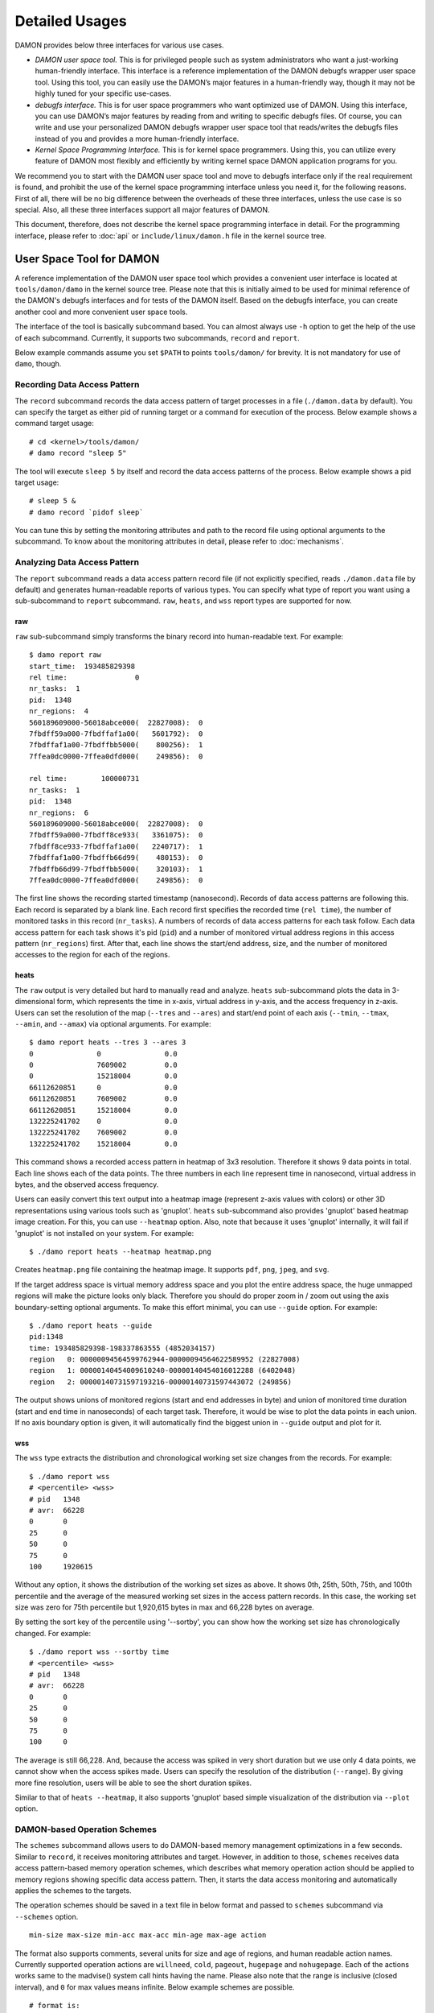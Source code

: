 .. SPDX-License-Identifier: GPL-2.0

===============
Detailed Usages
===============

DAMON provides below three interfaces for various use cases.

- *DAMON user space tool.*
  This is for privileged people such as system administrators who want a
  just-working human-friendly interface.  This interface is a reference
  implementation of the DAMON debugfs wrapper user space tool.  Using this
  tool, you can easily use the DAMON’s major features in a human-friendly way,
  though it may not be highly tuned for your specific use-cases.
- *debugfs interface.*
  This is for user space programmers who want optimized use of DAMON. Using
  this interface, you can use DAMON’s major features by reading from and
  writing to specific debugfs files.  Of course, you can write and use your
  personalized DAMON debugfs wrapper user space tool that reads/writes the
  debugfs files instead of you and provides a more human-friendly interface.
- *Kernel Space Programming Interface.*
  This is for kernel space programmers.  Using this, you can utilize every
  feature of DAMON most flexibly and efficiently by writing kernel space
  DAMON application programs for you.

We recommend you to start with the DAMON user space tool and move to debugfs
interface only if the real requirement is found, and prohibit the use of the
kernel space programming interface unless you need it, for the following
reasons.  First of all, there will be no big difference between the overheads
of these three interfaces, unless the use case is so special.  Also, all these
three interfaces support all major features of DAMON.

This document, therefore, does not describe the kernel space programming
interface in detail.  For the programming interface, please refer to :doc:`api`
or ``include/linux/damon.h`` file in the kernel source tree.



User Space Tool for DAMON
=========================

A reference implementation of the DAMON user space tool which provides a
convenient user interface is located at ``tools/damon/damo`` in the kernel
source tree.  Please note that this is initially aimed to be used for minimal
reference of the DAMON's debugfs interfaces and for tests of the DAMON itself.
Based on the debugfs interface, you can create another cool and more convenient
user space tools.

The interface of the tool is basically subcommand based.  You can almost always
use ``-h`` option to get the help of the use of each subcommand.  Currently, it
supports two subcommands, ``record`` and ``report``.

Below example commands assume you set ``$PATH`` to points ``tools/damon/`` for
brevity.  It is not mandatory for use of ``damo``, though.


Recording Data Access Pattern
-----------------------------

The ``record`` subcommand records the data access pattern of target processes
in a file (``./damon.data`` by default).  You can specify the target as either
pid of running target or a command for execution of the process.  Below example
shows a command target usage::

    # cd <kernel>/tools/damon/
    # damo record "sleep 5"

The tool will execute ``sleep 5`` by itself and record the data access patterns
of the process.  Below example shows a pid target usage::

    # sleep 5 &
    # damo record `pidof sleep`

You can tune this by setting the monitoring attributes and path to the record
file using optional arguments to the subcommand.  To know about the monitoring
attributes in detail, please refer to :doc:`mechanisms`.


Analyzing Data Access Pattern
-----------------------------

The ``report`` subcommand reads a data access pattern record file (if not
explicitly specified, reads ``./damon.data`` file by default) and generates
human-readable reports of various types.  You can specify what type of report
you want using a sub-subcommand to ``report`` subcommand.  ``raw``, ``heats``,
and ``wss`` report types are supported for now.


raw
~~~

``raw`` sub-subcommand simply transforms the binary record into human-readable
text.  For example::

    $ damo report raw
    start_time:  193485829398
    rel time:                0
    nr_tasks:  1
    pid:  1348
    nr_regions:  4
    560189609000-56018abce000(  22827008):  0
    7fbdff59a000-7fbdffaf1a00(   5601792):  0
    7fbdffaf1a00-7fbdffbb5000(    800256):  1
    7ffea0dc0000-7ffea0dfd000(    249856):  0

    rel time:        100000731
    nr_tasks:  1
    pid:  1348
    nr_regions:  6
    560189609000-56018abce000(  22827008):  0
    7fbdff59a000-7fbdff8ce933(   3361075):  0
    7fbdff8ce933-7fbdffaf1a00(   2240717):  1
    7fbdffaf1a00-7fbdffb66d99(    480153):  0
    7fbdffb66d99-7fbdffbb5000(    320103):  1
    7ffea0dc0000-7ffea0dfd000(    249856):  0

The first line shows the recording started timestamp (nanosecond).  Records of
data access patterns are following this.  Each record is separated by a blank
line.  Each record first specifies the recorded time (``rel time``), the number
of monitored tasks in this record (``nr_tasks``).  A numbers of records of data
access patterns for each task follow.  Each data access pattern for each task
shows it's pid (``pid``) and a number of monitored virtual address regions in
this access pattern (``nr_regions``) first.  After that, each line shows the
start/end address, size, and the number of monitored accesses to the region for
each of the regions.


heats
~~~~~

The ``raw`` output is very detailed but hard to manually read and analyze.
``heats`` sub-subcommand plots the data in 3-dimensional form, which represents
the time in x-axis, virtual address in y-axis, and the access frequency in
z-axis.  Users can set the resolution of the map (``--tres`` and ``--ares``)
and start/end point of each axis (``--tmin``, ``--tmax``, ``--amin``, and
``--amax``) via optional arguments.  For example::

    $ damo report heats --tres 3 --ares 3
    0               0               0.0
    0               7609002         0.0
    0               15218004        0.0
    66112620851     0               0.0
    66112620851     7609002         0.0
    66112620851     15218004        0.0
    132225241702    0               0.0
    132225241702    7609002         0.0
    132225241702    15218004        0.0

This command shows a recorded access pattern in heatmap of 3x3 resolution.
Therefore it shows 9 data points in total.  Each line shows each of the data
points.  The three numbers in each line represent time in nanosecond, virtual
address in bytes, and the observed access frequency.

Users can easily convert this text output into a heatmap image (represent z-axis
values with colors) or other 3D representations using various tools such as
'gnuplot'.  ``heats`` sub-subcommand also provides 'gnuplot' based heatmap
image creation.  For this, you can use ``--heatmap`` option.  Also, note that
because it uses 'gnuplot' internally, it will fail if 'gnuplot' is not
installed on your system.  For example::

    $ ./damo report heats --heatmap heatmap.png

Creates ``heatmap.png`` file containing the heatmap image.  It supports
``pdf``, ``png``, ``jpeg``, and ``svg``.

If the target address space is virtual memory address space and you plot the
entire address space, the huge unmapped regions will make the picture looks
only black.  Therefore you should do proper zoom in / zoom out using the axis
boundary-setting optional arguments.  To make this effort minimal, you can use
``--guide`` option.  For example::

    $ ./damo report heats --guide
    pid:1348
    time: 193485829398-198337863555 (4852034157)
    region   0: 00000094564599762944-00000094564622589952 (22827008)
    region   1: 00000140454009610240-00000140454016012288 (6402048)
    region   2: 00000140731597193216-00000140731597443072 (249856)

The output shows unions of monitored regions (start and end addresses in byte)
and union of monitored time duration (start and end time in nanoseconds) of
each target task.  Therefore, it would be wise to plot the data points in each
union.  If no axis boundary option is given, it will automatically find the
biggest union in ``--guide`` output and plot for it.


wss
~~~

The ``wss`` type extracts the distribution and chronological working set size
changes from the records.  For example::

    $ ./damo report wss
    # <percentile> <wss>
    # pid   1348
    # avr:  66228
    0       0
    25      0
    50      0
    75      0
    100     1920615

Without any option, it shows the distribution of the working set sizes as
above.  It shows 0th, 25th, 50th, 75th, and 100th percentile and the average of
the measured working set sizes in the access pattern records.  In this case,
the working set size was zero for 75th percentile but 1,920,615 bytes in max
and 66,228 bytes on average.

By setting the sort key of the percentile using '--sortby', you can show how
the working set size has chronologically changed.  For example::

    $ ./damo report wss --sortby time
    # <percentile> <wss>
    # pid   1348
    # avr:  66228
    0       0
    25      0
    50      0
    75      0
    100     0

The average is still 66,228.  And, because the access was spiked in very short
duration but we use only 4 data points, we cannot show when the access spikes
made.  Users can specify the resolution of the distribution (``--range``).  By
giving more fine resolution, users will be able to see the short duration
spikes.

Similar to that of ``heats --heatmap``, it also supports 'gnuplot' based simple
visualization of the distribution via ``--plot`` option.


DAMON-based Operation Schemes
-----------------------------

The ``schemes`` subcommand allows users to do DAMON-based memory management
optimizations in a few seconds.  Similar to ``record``, it receives monitoring
attributes and target.  However, in addition to those, ``schemes`` receives
data access pattern-based memory operation schemes, which describes what memory
operation action should be applied to memory regions showing specific data
access pattern.  Then, it starts the data access monitoring and automatically
applies the schemes to the targets.

The operation schemes should be saved in a text file in below format and passed
to ``schemes`` subcommand via ``--schemes`` option. ::

    min-size max-size min-acc max-acc min-age max-age action

The format also supports comments, several units for size and age of regions,
and human readable action names.  Currently supported operation actions are
``willneed``, ``cold``, ``pageout``, ``hugepage`` and ``nohugepage``.  Each of
the actions works same to the madvise() system call hints having the name.
Please also note that the range is inclusive (closed interval), and ``0`` for
max values means infinite. Below example schemes are possible. ::

    # format is:
    # <min/max size> <min/max frequency (0-99)> <min/max age> <action>
    #
    # B/K/M/G/T for Bytes/KiB/MiB/GiB/TiB
    # us/ms/s/m/h/d for micro-seconds/milli-seconds/seconds/minutes/hours/days
    # 'null' means zero for size and age.

    # if a region keeps a high access frequency for >=100ms, put the region on
    # the head of the LRU list (call madvise() with MADV_WILLNEED).
    null    null    80      null    100ms   0s      willneed

    # if a region keeps a low access frequency at least 200ms and at most one
    # hour, put the region on the tail of the LRU list (call madvise() with
    # MADV_COLD).
    0B      0B      10      20      200ms   1h cold

    # if a region keeps a very low access frequency for >=1 minute, swap
    # out the region immediately (call madvise() with MADV_PAGEOUT).
    0B      null    0       10      60s     0s pageout

    # if a region of a size >=2MiB keeps a very high access frequency for
    # >=100ms, let the region to use huge pages (call madvise() with
    # MADV_HUGEPAGE).
    2M      null    90      99      100ms   0s hugepage

    # If a region of a size >=2MiB keeps small access frequency for >=100ms,
    # avoid the region using huge pages (call madvise() with MADV_NOHUGEPAGE).
    2M      null    0       25      100ms   0s nohugepage

For example, you can make a running process named 'foo' to use huge pages for
memory regions keeping 2MB or larger size and having very high access frequency
for at least 100 milliseconds using below commands::

    $ echo "2M null 90 99 100ms 0s hugepage" > my_thp_scheme
    $ ./damo schemes --schemes my_thp_scheme `pidof foo`


debugfs Interface
=================

DAMON exports five files, ``attrs``, ``pids``, ``record``, ``schemes`` and
``monitor_on`` under its debugfs directory, ``<debugfs>/damon/``.


Attributes
----------

Users can get and set the ``sampling interval``, ``aggregation interval``,
``regions update interval``, and min/max number of monitoring target regions by
reading from and writing to the ``attrs`` file.  To know about the monitoring
attributes in detail, please refer to :doc:`mechanisms`.  For example, below
commands set those values to 5 ms, 100 ms, 1,000 ms, 10 and 1000, and then
check it again::

    # cd <debugfs>/damon
    # echo 5000 100000 1000000 10 1000 > attrs
    # cat attrs
    5000 100000 1000000 10 1000


Target PIDs
-----------

Users can get and set the pids of monitoring target processes by reading from
and writing to the ``pids`` file.  For example, below commands set processes
having pids 42 and 4242 as the processes to be monitored and check it again::

    # cd <debugfs>/damon
    # echo 42 4242 > pids
    # cat pids
    42 4242

Note that setting the pids doesn't start the monitoring.


Initial Monitoring Target Regions
---------------------------------

DAMON automatically sets and updates the monitoring target regions so that
entire memory mappings of target processes can be covered.  However, users
might want to limit the monitoring region to specific address ranges, such as
the heap, the stack, or specific file-mapped area.  Or, some users might know
the initial access pattern of their workloads and therefore want to set optimal
initial regions for the 'adaptive regions adjustment'.

In such cases, users can explicitly set the initial monitoring target regions
as they want, by writing proper values to the ``init_regions`` file.  Each line
of the input should represent one region in below form.::

    <pid> <start address> <end address>

The ``pid`` should be already in ``pids`` file, and the regions should be
passed in address order.  For example, below commands will set a couple of
address ranges, ``1-100`` and ``100-200`` as the initial monitoring target
region of process 42, and another couple of address ranges, ``20-40`` and
``50-100`` as that of process 4242.::

    # cd <debugfs>/damon
    # echo "42   1       100
            42   100     200
            4242 20      40
            4242 50      100" > init_regions

Note that this sets the initial monitoring target regions only.  DAMON will
automatically updates the boundary of the regions after one ``regions update
interval``.  Therefore, users should set the ``regions update interval`` large
enough.


Record
------

This debugfs file allows you to record monitored access patterns in a regular
binary file.  The recorded results are first written to an in-memory buffer and
flushed to a file in batch.  Users can get and set the size of the buffer and
the path to the result file by reading from and writing to the ``record`` file.
For example, below commands set the buffer to be 4 KiB and the result to be
saved in ``/damon.data``. ::

    # cd <debugfs>/damon
    # echo "4096 /damon.data" > record
    # cat record
    4096 /damon.data


Schemes
-------

For usual DAMON-based data access aware memory management optimizations, users
would simply want the system to apply a memory management action to a memory
region of a specific size having a specific access frequency for a specific
time.  DAMON receives such formalized operation schemes from the user and
applies those to the target processes.  It also counts the total number and
size of regions that each scheme is applied.  This statistics can be used for
online analysis or tuning of the schemes.

Users can get and set the schemes by reading from and writing to ``schemes``
debugfs file.  Reading the file also shows the statistics of each scheme.  To
the file, each of the schemes should be represented in each line in below form:

    min-size max-size min-acc max-acc min-age max-age action

Note that the ranges are closed interval.  Bytes for the size of regions
(``min-size`` and ``max-size``), number of monitored accesses per aggregate
interval for access frequency (``min-acc`` and ``max-acc``), number of
aggregate intervals for the age of regions (``min-age`` and ``max-age``), and a
predefined integer for memory management actions should be used.  The supported
numbers and their
meanings are as below.

 - 0: Call ``madvise()`` for the region with ``MADV_WILLNEED``
 - 1: Call ``madvise()`` for the region with ``MADV_COLD``
 - 2: Call ``madvise()`` for the region with ``MADV_PAGEOUT``
 - 3: Call ``madvise()`` for the region with ``MADV_HUGEPAGE``
 - 4: Call ``madvise()`` for the region with ``MADV_NOHUGEPAGE``
 - 5: Do nothing but count the statistics

You can disable schemes by simply writing an empty string to the file.  For
example, below commands applies a scheme saying "If a memory region >=4KiB is
showing <=5 accesses per aggregate interval (0 5) for >=5 aggregate interval (5
0), page out the region (2)", check the entered scheme again, and finally
remove the scheme. ::

    # cd <debugfs>/damon
    # echo "4096 0 0 5 5 0 2" > schemes
    # cat schemes
    4096 0 0 5 5 0 2 0 0
    # echo > schemes

The last two integers in the 4th line of above example is the total number and
the total size of the regions that the scheme is applied.

Turning On/Off
--------------

Setting the attributes and schemes as described above doesn't incur effect
unless you explicitly start the monitoring.  You can start, stop, and check
the current status of the monitoring by writing to and reading from the
``monitor_on`` file.  Writing ``on`` to the file make DAMON start monitoring
of the target processes with the attributes.  Recording and schemes applying
will also start if requested before.  Writing ``off`` to the file stops those.
DAMON also stops if every target process is terminated.  Below example
commands turn on, off, and check the status of DAMON::

    # cd <debugfs>/damon
    # echo on > monitor_on
    # echo off > monitor_on
    # cat monitor_on
    off

Please note that you cannot write to the above-mentioned debugfs files while
the monitoring is turned on.  If you write to the files while DAMON is running,
an error code such as ``-EBUSY`` will be returned.
